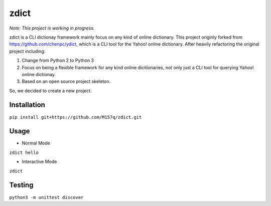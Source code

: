 *************
zdict
*************

|issues| |travis| |license|
|gitter|

*Note: This project is working in progress.*

zdict is a CLI dictionay framework mainly focus on any kind of online dictionary.
This project originly forked from https://github.com/chenpc/ydict, which is a CLI tool for the Yahoo! online dictionary.
After heavily refactoring the original project including:

1. Change from Python 2 to Python 3
2. Focus on being a flexible framework for any kind online dicitionaries, not only just a CLI tool for querying Yahoo! online dictionay.
3. Based on an open source project skeleton.

So, we decided to create a new project.


Installation
------------
``pip install git+https://github.com/M157q/zdict.git``


Usage
-----

* Normal Mode
``zdict hello``

.. image:: http://i.imgur.com/iFTysUz.png


* Interactive Mode
``zdict``

.. image:: http://i.imgur.com/NtbWXKH.png


Testing
-------
``python3 -m unittest discover``


.. |issues| image:: https://img.shields.io/github/issues/M157q/zdict.svg
   :target: https://github.com/M157q/zdict/issues

.. |travis| image:: https://img.shields.io/travis/M157q/zdict.svg
   :target: https://travis-ci.org/M157q/zdict

.. |license| image:: https://img.shields.io/github/license/M157q/zdict.svg
   :target: https://github.com/M157q/zdict/blob/master/LICENSE.md

.. |gitter| image:: https://badges.gitter.im/Join%20Chat.svg
   :alt: Join the chat at https://gitter.im/M157q/zdict
   :target: https://gitter.im/M157q/zdict?utm_source=badge&utm_medium=badge&utm_campaign=pr-badge&utm_content=badge
